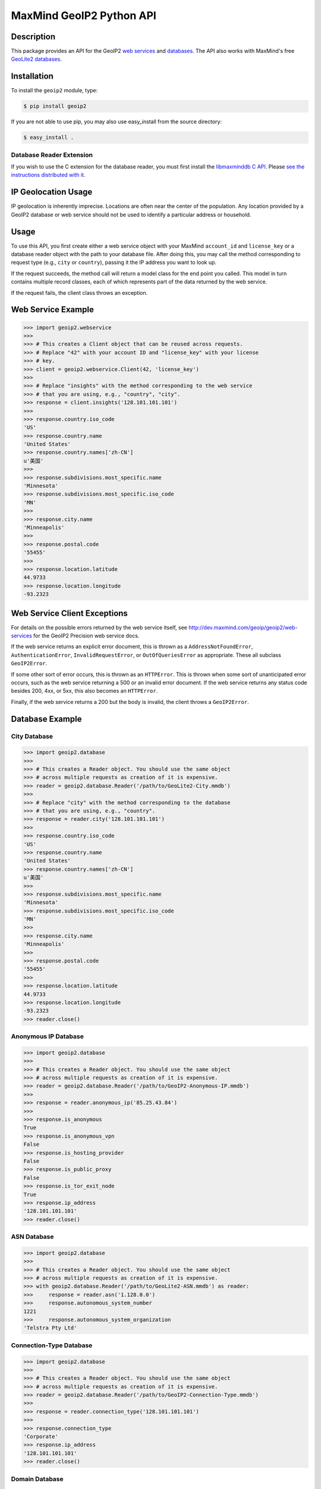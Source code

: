 =========================
MaxMind GeoIP2 Python API
=========================

Description
-----------

This package provides an API for the GeoIP2 `web services
<http://dev.maxmind.com/geoip/geoip2/web-services>`_ and `databases
<http://dev.maxmind.com/geoip/geoip2/downloadable>`_. The API also works with
MaxMind's free `GeoLite2 databases
<http://dev.maxmind.com/geoip/geoip2/geolite2/>`_.

Installation
------------

To install the ``geoip2`` module, type:

.. code-block:: bash

    $ pip install geoip2

If you are not able to use pip, you may also use easy_install from the
source directory:

.. code-block:: bash

    $ easy_install .

Database Reader Extension
^^^^^^^^^^^^^^^^^^^^^^^^^

If you wish to use the C extension for the database reader, you must first
install the `libmaxminddb C API <https://github.com/maxmind/libmaxminddb>`_.
Please `see the instructions distributed with it
<https://github.com/maxmind/libmaxminddb/blob/master/README.md>`_.

IP Geolocation Usage
--------------------

IP geolocation is inherently imprecise. Locations are often near the center of
the population. Any location provided by a GeoIP2 database or web service
should not be used to identify a particular address or household.

Usage
-----

To use this API, you first create either a web service object with your
MaxMind ``account_id`` and ``license_key`` or a database reader object with the
path to your database file. After doing this, you may call the method
corresponding to request type (e.g., ``city`` or ``country``), passing it the
IP address you want to look up.

If the request succeeds, the method call will return a model class for the
end point you called. This model in turn contains multiple record classes,
each of which represents part of the data returned by the web service.

If the request fails, the client class throws an exception.

Web Service Example
-------------------

.. code-block:: pycon

    >>> import geoip2.webservice
    >>>
    >>> # This creates a Client object that can be reused across requests.
    >>> # Replace "42" with your account ID and "license_key" with your license
    >>> # key.
    >>> client = geoip2.webservice.Client(42, 'license_key')
    >>>
    >>> # Replace "insights" with the method corresponding to the web service
    >>> # that you are using, e.g., "country", "city".
    >>> response = client.insights('128.101.101.101')
    >>>
    >>> response.country.iso_code
    'US'
    >>> response.country.name
    'United States'
    >>> response.country.names['zh-CN']
    u'美国'
    >>>
    >>> response.subdivisions.most_specific.name
    'Minnesota'
    >>> response.subdivisions.most_specific.iso_code
    'MN'
    >>>
    >>> response.city.name
    'Minneapolis'
    >>>
    >>> response.postal.code
    '55455'
    >>>
    >>> response.location.latitude
    44.9733
    >>> response.location.longitude
    -93.2323

Web Service Client Exceptions
-----------------------------

For details on the possible errors returned by the web service itself, see
http://dev.maxmind.com/geoip/geoip2/web-services for the GeoIP2 Precision web
service docs.

If the web service returns an explicit error document, this is thrown as a
``AddressNotFoundError``, ``AuthenticationError``, ``InvalidRequestError``, or
``OutOfQueriesError`` as appropriate. These all subclass ``GeoIP2Error``.

If some other sort of error occurs, this is thrown as an ``HTTPError``. This
is thrown when some sort of unanticipated error occurs, such as the web
service returning a 500 or an invalid error document. If the web service
returns any status code besides 200, 4xx, or 5xx, this also becomes an
``HTTPError``.

Finally, if the web service returns a 200 but the body is invalid, the client
throws a ``GeoIP2Error``.

Database Example
-------------------

City Database
^^^^^^^^^^^^^

.. code-block:: pycon

    >>> import geoip2.database
    >>>
    >>> # This creates a Reader object. You should use the same object
    >>> # across multiple requests as creation of it is expensive.
    >>> reader = geoip2.database.Reader('/path/to/GeoLite2-City.mmdb')
    >>>
    >>> # Replace "city" with the method corresponding to the database
    >>> # that you are using, e.g., "country".
    >>> response = reader.city('128.101.101.101')
    >>>
    >>> response.country.iso_code
    'US'
    >>> response.country.name
    'United States'
    >>> response.country.names['zh-CN']
    u'美国'
    >>>
    >>> response.subdivisions.most_specific.name
    'Minnesota'
    >>> response.subdivisions.most_specific.iso_code
    'MN'
    >>>
    >>> response.city.name
    'Minneapolis'
    >>>
    >>> response.postal.code
    '55455'
    >>>
    >>> response.location.latitude
    44.9733
    >>> response.location.longitude
    -93.2323
    >>> reader.close()

Anonymous IP Database
^^^^^^^^^^^^^^^^^^^^^

.. code-block:: pycon

    >>> import geoip2.database
    >>>
    >>> # This creates a Reader object. You should use the same object
    >>> # across multiple requests as creation of it is expensive.
    >>> reader = geoip2.database.Reader('/path/to/GeoIP2-Anonymous-IP.mmdb')
    >>>
    >>> response = reader.anonymous_ip('85.25.43.84')
    >>>
    >>> response.is_anonymous
    True
    >>> response.is_anonymous_vpn
    False
    >>> response.is_hosting_provider
    False
    >>> response.is_public_proxy
    False
    >>> response.is_tor_exit_node
    True
    >>> response.ip_address
    '128.101.101.101'
    >>> reader.close()

ASN Database
^^^^^^^^^^^^

.. code-block:: pycon

    >>> import geoip2.database
    >>>
    >>> # This creates a Reader object. You should use the same object
    >>> # across multiple requests as creation of it is expensive.
    >>> with geoip2.database.Reader('/path/to/GeoLite2-ASN.mmdb') as reader:
    >>>     response = reader.asn('1.128.0.0')
    >>>     response.autonomous_system_number
    1221
    >>>     response.autonomous_system_organization
    'Telstra Pty Ltd'

Connection-Type Database
^^^^^^^^^^^^^^^^^^^^^^^^

.. code-block:: pycon

    >>> import geoip2.database
    >>>
    >>> # This creates a Reader object. You should use the same object
    >>> # across multiple requests as creation of it is expensive.
    >>> reader = geoip2.database.Reader('/path/to/GeoIP2-Connection-Type.mmdb')
    >>>
    >>> response = reader.connection_type('128.101.101.101')
    >>>
    >>> response.connection_type
    'Corporate'
    >>> response.ip_address
    '128.101.101.101'
    >>> reader.close()


Domain Database
^^^^^^^^^^^^^^^

.. code-block:: pycon

    >>> import geoip2.database
    >>>
    >>> # This creates a Reader object. You should use the same object
    >>> # across multiple requests as creation of it is expensive.
    >>> reader = geoip2.database.Reader('/path/to/GeoIP2-Domain.mmdb')
    >>>
    >>> response = reader.domain('128.101.101.101')
    >>>
    >>> response.domain
    'umn.edu'
    >>> response.ip_address
    '128.101.101.101'
    >>> reader.close()

Enterprise Database
^^^^^^^^^^^^^^^^^^^

.. code-block:: pycon

    >>> import geoip2.database
    >>>
    >>> # This creates a Reader object. You should use the same object
    >>> # across multiple requests as creation of it is expensive.
    >>> with geoip2.database.Reader('/path/to/GeoIP2-Enterprise.mmdb') as reader:
    >>>
    >>>     # Use the .enterprise method to do a lookup in the Enterprise database
    >>>     response = reader.enterprise('128.101.101.101')
    >>>
    >>>     response.country.confidence
    99
    >>>     response.country.iso_code
    'US'
    >>>     response.country.name
    'United States'
    >>>     response.country.names['zh-CN']
    u'美国'
    >>>
    >>>     response.subdivisions.most_specific.name
    'Minnesota'
    >>>     response.subdivisions.most_specific.iso_code
    'MN'
    >>>     response.subdivisions.most_specific.confidence
    77
    >>>
    >>>     response.city.name
    'Minneapolis'
    >>>     response.country.confidence
    11
    >>>
    >>>     response.postal.code
    '55455'
    >>>
    >>>     response.location.accuracy_radius
    50
    >>>     response.location.latitude
    44.9733
    >>>     response.location.longitude
    -93.2323

ISP Database
^^^^^^^^^^^^

.. code-block:: pycon

    >>> import geoip2.database
    >>>
    >>> # This creates a Reader object. You should use the same object
    >>> # across multiple requests as creation of it is expensive.
    >>> reader = geoip2.database.Reader('/path/to/GeoIP2-ISP.mmdb')
    >>>
    >>> response = reader.isp('1.128.0.0')
    >>>
    >>> response.autonomous_system_number
    1221
    >>> response.autonomous_system_organization
    'Telstra Pty Ltd'
    >>> response.isp
    'Telstra Internet'
    >>> response.organization
    'Telstra Internet'
    >>> response.ip_address
    '128.101.101.101'
    >>> reader.close()

Database Reader Exceptions
--------------------------

If the database file does not exist or is not readable, the constructor will
raise a ``FileNotFoundError`` on Python 3 or an ``IOError`` on Python 2.
If the IP address passed to a method is invalid, a ``ValueError`` will be
raised. If the file is invalid or there is a bug in the reader, a
``maxminddb.InvalidDatabaseError`` will be raised with a description of the
problem. If an IP address is not in the database, a ``AddressNotFoundError``
will be raised.

Values to use for Database or Dictionary Keys
---------------------------------------------

**We strongly discourage you from using a value from any ``names`` property as
a key in a database or dictionaries.**

These names may change between releases. Instead we recommend using one of the
following:

* ``geoip2.records.City`` - ``city.geoname_id``
* ``geoip2.records.Continent`` - ``continent.code`` or ``continent.geoname_id``
* ``geoip2.records.Country`` and ``geoip2.records.RepresentedCountry`` - ``country.iso_code`` or ``country.geoname_id``
* ``geoip2.records.subdivision`` - ``subdivision.iso_code`` or ``subdivision.geoname_id``

What data is returned?
----------------------

While many of the models contain the same basic records, the attributes which
can be populated vary between web service end points or databases. In
addition, while a model may offer a particular piece of data, MaxMind does not
always have every piece of data for any given IP address.

Because of these factors, it is possible for any request to return a record
where some or all of the attributes are unpopulated.

The only piece of data which is always returned is the ``ip_address``
attribute in the ``geoip2.records.Traits`` record.

Integration with GeoNames
-------------------------

`GeoNames <http://www.geonames.org/>`_ offers web services and downloadable
databases with data on geographical features around the world, including
populated places. They offer both free and paid premium data. Each feature is
uniquely identified by a ``geoname_id``, which is an integer.

Many of the records returned by the GeoIP web services and databases include a
``geoname_id`` field. This is the ID of a geographical feature (city, region,
country, etc.) in the GeoNames database.

Some of the data that MaxMind provides is also sourced from GeoNames. We
source things like place names, ISO codes, and other similar data from the
GeoNames premium data set.

Reporting Data Problems
-----------------------

If the problem you find is that an IP address is incorrectly mapped, please
`submit your correction to MaxMind <http://www.maxmind.com/en/correction>`_.

If you find some other sort of mistake, like an incorrect spelling, please
check the `GeoNames site <http://www.geonames.org/>`_ first. Once you've
searched for a place and found it on the GeoNames map view, there are a
number of links you can use to correct data ("move", "edit", "alternate
names", etc.). Once the correction is part of the GeoNames data set, it
will be automatically incorporated into future MaxMind releases.

If you are a paying MaxMind customer and you're not sure where to submit a
correction, please `contact MaxMind support
<http://www.maxmind.com/en/support>`_ for help.

Requirements
------------

This code requires Python 2.7+ or 3.5+. Older versions are not supported.
This library has been tested with CPython and PyPy.

The Requests HTTP library is also required. See
<http://python-requests.org> for details.

Versioning
----------

The GeoIP2 Python API uses `Semantic Versioning <http://semver.org/>`_.

Support
-------

Please report all issues with this code using the `GitHub issue tracker
<https://github.com/maxmind/GeoIP2-python/issues>`_

If you are having an issue with a MaxMind service that is not specific to the
client API, please contact `MaxMind support
<http://www.maxmind.com/en/support>`_ for assistance.
